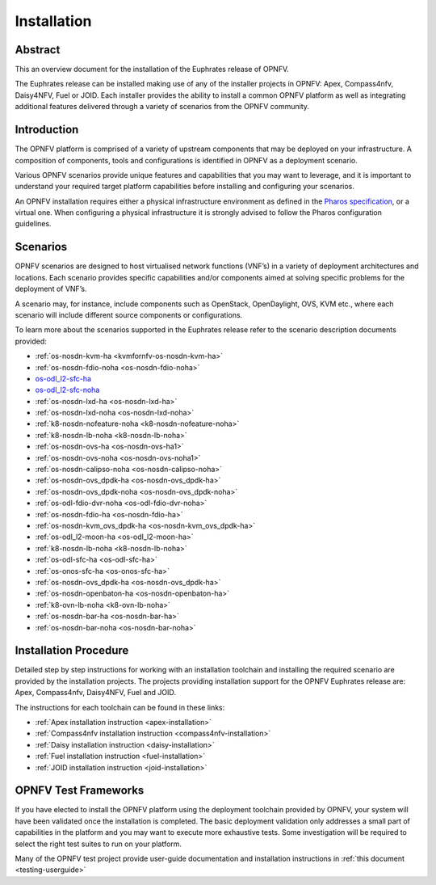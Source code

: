 .. _opnfv-installation:

.. This work is licensed under a Creative Commons Attribution 4.0 International License.
.. SPDX-License-Identifier: CC-BY-4.0
.. (c) Sofia Wallin Ericsson AB and other contributors

============
Installation
============

Abstract
========

This an overview document for the installation of the Euphrates release of OPNFV.

The Euphrates release can be installed making use of any of the installer projects in OPNFV:
Apex, Compass4nfv, Daisy4NFV, Fuel or JOID. Each installer provides the ability to install a common OPNFV
platform as well as integrating additional features delivered through a variety of scenarios from
the OPNFV community.


Introduction
============

The OPNFV platform is comprised of a variety of upstream components that may be deployed on your
infrastructure. A composition of components, tools and configurations is identified in OPNFV as a
deployment scenario.

Various OPNFV scenarios provide unique features and capabilities that you may want to leverage, and
it is important to understand your required target platform capabilities before installing and
configuring your scenarios.

An OPNFV installation requires either a physical infrastructure environment as defined
in the `Pharos specification <https://wiki.opnfv.org/display/pharos/Pharos+Specification>`_, or a virtual one.
When configuring a physical infrastructure it is strongly advised to follow the Pharos configuration guidelines.


Scenarios
=========

OPNFV scenarios are designed to host virtualised network functions (VNF’s) in a variety of deployment
architectures and locations. Each scenario provides specific capabilities and/or components aimed at
solving specific problems for the deployment of VNF’s.

A scenario may, for instance, include components such as OpenStack, OpenDaylight, OVS, KVM etc.,
where each scenario will include different source components or configurations.

To learn more about the scenarios supported in the Euphrates release refer to the scenario
description documents provided:

- :ref:`os-nosdn-kvm-ha <kvmfornfv-os-nosdn-kvm-ha>`
- :ref:`os-nosdn-fdio-noha <os-nosdn-fdio-noha>`
- `os-odl_l2-sfc-ha <http://docs.opnfv.org/en/stable-danube/submodules/sfc/docs/release/scenarios/os-odl_l2-sfc-ha/index.html>`_
- `os-odl_l2-sfc-noha <http://docs.opnfv.org/en/stable-danube/submodules/sfc/docs/release/scenarios/os-odl_l2-sfc-noha/index.html>`_
- :ref:`os-nosdn-lxd-ha <os-nosdn-lxd-ha>`
- :ref:`os-nosdn-lxd-noha <os-nosdn-lxd-noha>`
- :ref:`k8-nosdn-nofeature-noha <k8-nosdn-nofeature-noha>`
- :ref:`k8-nosdn-lb-noha <k8-nosdn-lb-noha>`
- :ref:`os-nosdn-ovs-ha <os-nosdn-ovs-ha1>`
- :ref:`os-nosdn-ovs-noha <os-nosdn-ovs-noha1>`
- :ref:`os-nosdn-calipso-noha <os-nosdn-calipso-noha>`
- :ref:`os-nosdn-ovs_dpdk-ha <os-nosdn-ovs_dpdk-ha>`
- :ref:`os-nosdn-ovs_dpdk-noha <os-nosdn-ovs_dpdk-noha>`
- :ref:`os-odl-fdio-dvr-noha <os-odl-fdio-dvr-noha>`
- :ref:`os-nosdn-fdio-ha <os-nosdn-fdio-ha>`
- :ref:`os-nosdn-kvm_ovs_dpdk-ha <os-nosdn-kvm_ovs_dpdk-ha>`
- :ref:`os-odl_l2-moon-ha <os-odl_l2-moon-ha>`
- :ref:`k8-nosdn-lb-noha <k8-nosdn-lb-noha>`
- :ref:`os-odl-sfc-ha <os-odl-sfc-ha>`
- :ref:`os-onos-sfc-ha <os-onos-sfc-ha>`
- :ref:`os-nosdn-ovs_dpdk-ha <os-nosdn-ovs_dpdk-ha>`
- :ref:`os-nosdn-openbaton-ha <os-nosdn-openbaton-ha>`
- :ref:`k8-ovn-lb-noha <k8-ovn-lb-noha>`
- :ref:`os-nosdn-bar-ha <os-nosdn-bar-ha>`
- :ref:`os-nosdn-bar-noha <os-nosdn-bar-noha>`

Installation Procedure
======================

Detailed step by step instructions for working with an installation toolchain and installing
the required scenario are provided by the installation projects. The projects providing installation
support for the OPNFV Euphrates release are: Apex, Compass4nfv, Daisy4NFV, Fuel and JOID.

The instructions for each toolchain can be found in these links:

- :ref:`Apex installation instruction <apex-installation>`
- :ref:`Compass4nfv installation instruction <compass4nfv-installation>`
- :ref:`Daisy installation instruction <daisy-installation>`
- :ref:`Fuel installation instruction <fuel-installation>`
- :ref:`JOID installation instruction <joid-installation>`

OPNFV Test Frameworks
=====================

If you have elected to install the OPNFV platform using the deployment toolchain provided by OPNFV,
your system will have been validated once the installation is completed.
The basic deployment validation only addresses a small part of capabilities in
the platform and you may want to execute more exhaustive tests. Some investigation will be required to
select the right test suites to run on your platform.

Many of the OPNFV test project provide user-guide documentation and installation instructions in :ref:`this document <testing-userguide>`
